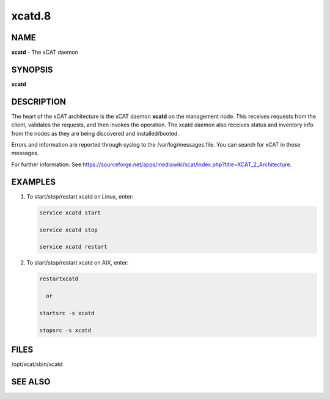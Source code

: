 
#######
xcatd.8
#######

.. highlight:: perl


****
NAME
****


\ **xcatd**\  - The xCAT daemon


********
SYNOPSIS
********


\ **xcatd**\ 


***********
DESCRIPTION
***********


The heart of the xCAT architecture is the xCAT daemon \ **xcatd**\  on the management node. This receives requests from the client, validates the requests, and then invokes the operation. The xcatd daemon also receives status and inventory info from the nodes as they are being discovered and installed/booted.

Errors and information are reported through syslog to the /var/log/messages file.   You can search for xCAT in those messages.

For further information:  See https://sourceforge.net/apps/mediawiki/xcat/index.php?title=XCAT_2_Architecture.


********
EXAMPLES
********



1.
 
 To start/stop/restart  xcatd on Linux, enter:
 
 
 .. code-block:: perl
 
   service xcatd start 
  
   service xcatd stop 
  
   service xcatd restart
 
 


2.
 
 To start/stop/restart  xcatd on AIX, enter:
 
 
 .. code-block:: perl
 
   restartxcatd
  
     or
  
   startsrc -s xcatd
  
   stopsrc -s xcatd
 
 



*****
FILES
*****


/opt/xcat/sbin/xcatd


********
SEE ALSO
********


